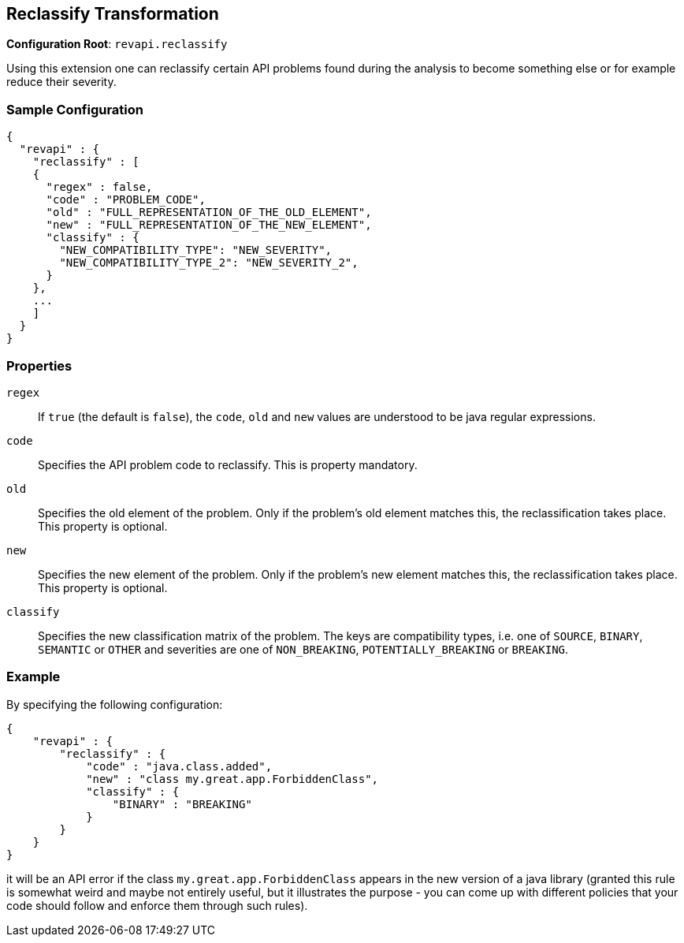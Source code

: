 == Reclassify Transformation

*Configuration Root*: `revapi.reclassify`

Using this extension one can reclassify certain API problems found during the analysis to become something else or
for example reduce their severity.

=== Sample Configuration

```javascript
{
  "revapi" : {
    "reclassify" : [
    {
      "regex" : false,
      "code" : "PROBLEM_CODE",
      "old" : "FULL_REPRESENTATION_OF_THE_OLD_ELEMENT",
      "new" : "FULL_REPRESENTATION_OF_THE_NEW_ELEMENT",
      "classify" : {
        "NEW_COMPATIBILITY_TYPE": "NEW_SEVERITY",
        "NEW_COMPATIBILITY_TYPE_2": "NEW_SEVERITY_2",
      }
    },
    ...
    ]
  }
}
```

=== Properties

`regex`::
If `true` (the default is `false`), the `code`, `old` and `new` values are understood to be java regular expressions.
`code`::
Specifies the API problem code to reclassify. This is property mandatory.
`old`::
Specifies the old element of the problem. Only if the problem's old element matches this, the reclassification takes
place. This property is optional.
`new`::
Specifies the new element of the problem. Only if the problem's new element matches this, the reclassification takes
place. This property is optional.
`classify`::
Specifies the new classification matrix of the problem. The keys are compatibility types, i.e. one of `SOURCE`,
`BINARY`, `SEMANTIC` or `OTHER` and severities are one of `NON_BREAKING`, `POTENTIALLY_BREAKING` or `BREAKING`.

=== Example

By specifying the following configuration:

```javascript
{
    "revapi" : {
        "reclassify" : {
            "code" : "java.class.added",
            "new" : "class my.great.app.ForbiddenClass",
            "classify" : {
                "BINARY" : "BREAKING"
            }
        }
    }
}
```

it will be an API error if the class `my.great.app.ForbiddenClass` appears in the new version of a java library (granted
this rule is somewhat weird and maybe not entirely useful, but it illustrates the purpose - you can come up with
different policies that your code should follow and enforce them through such rules).
